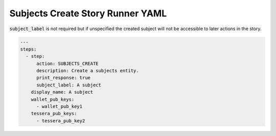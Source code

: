 .. _subjects_create_yamlref:

Subjects Create Story Runner YAML
.........................................

:code:`subject_label` is not required but if unspecified the created subject will
not be accessible to later actions in the story.

.. code-block:: yaml
    
    ---
    steps:
      - step:
          action: SUBJECTS_CREATE
          description: Create a subjects entity.
          print_response: true
          subject_label: A subject
        display_name: A subject
        wallet_pub_keys:
          - wallet_pub_key1
        tessera_pub_keys:
          - tessera_pub_key2
